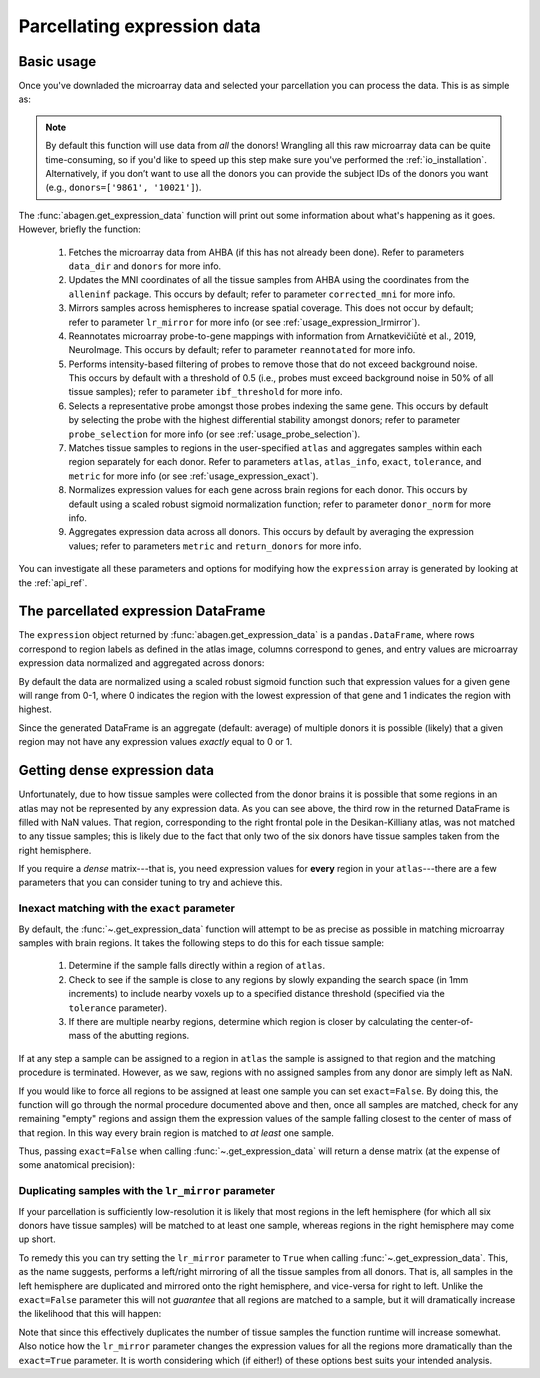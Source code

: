.. _usage_expression:

Parcellating expression data
============================

.. _usage_expression_basic:

Basic usage
-----------

Once you've downladed the microarray data and selected your parcellation you
can process the data. This is as simple as:

.. doctest::

    >>> expression = abagen.get_expression_data(atlas['image'], atlas['info'])

.. note::

    By default this function will use data from *all* the donors! Wrangling all
    this raw microarray data can be quite time-consuming, so if you'd like to
    speed up this step make sure you've performed the :ref:`io_installation`.
    Alternatively, if you don’t want to use all the donors you can provide the
    subject IDs of the donors you want (e.g., ``donors=['9861', '10021']``).

The :func:`abagen.get_expression_data` function will print out some information
about what's happening as it goes. However, briefly the function:

    1. Fetches the microarray data from AHBA (if this has not already been
       done). Refer to parameters ``data_dir`` and ``donors`` for more info.
    2. Updates the MNI coordinates of all the tissue samples from AHBA using
       the coordinates from the ``alleninf`` package. This occurs by default;
       refer to parameter ``corrected_mni`` for more info.
    3. Mirrors samples across hemispheres to increase spatial coverage. This
       does not occur by default; refer to parameter ``lr_mirror`` for more
       info (or see :ref:`usage_expression_lrmirror`).
    4. Reannotates microarray probe-to-gene mappings with information from
       Arnatkevic̆iūtė et al., 2019, NeuroImage. This occurs by default; refer
       to parameter ``reannotated`` for more info.
    5. Performs intensity-based filtering of probes to remove those that do not
       exceed background noise. This occurs by default with a threshold of
       0.5 (i.e., probes must exceed background noise in 50% of all tissue
       samples); refer to parameter ``ibf_threshold`` for more info.
    6. Selects a representative probe amongst those probes indexing the same
       gene. This occurs by default by selecting the probe with the highest
       differential stability amongst donors; refer to parameter
       ``probe_selection`` for more info (or see :ref:`usage_probe_selection`).
    7. Matches tissue samples to regions in the user-specified ``atlas`` and
       aggregates samples within each region separately for each donor. Refer
       to parameters ``atlas``, ``atlas_info``, ``exact``, ``tolerance``, and
       ``metric`` for more info (or see :ref:`usage_expression_exact`).
    8. Normalizes expression values for each gene across brain regions for each
       donor. This occurs by default using a scaled robust sigmoid
       normalization function; refer to parameter ``donor_norm`` for more info.
    9. Aggregates expression data across all donors. This occurs by default
       by averaging the expression values; refer to parameters ``metric`` and
       ``return_donors`` for more info.

You can investigate all these parameters and options for modifying how the
``expression`` array is generated by looking at the :ref:`api_ref`.

.. _usage_expression_dataframe:

The parcellated expression DataFrame
------------------------------------

The ``expression`` object returned by :func:`abagen.get_expression_data` is a
``pandas.DataFrame``, where rows correspond to region labels as defined in the
atlas image, columns correspond to genes, and entry values are microarray
expression data normalized and aggregated across donors:

.. doctest::

    >>> print(expression)
    gene_symbol      A1BG  A1BG-AS1       A2M  ...       ZYX     ZZEF1      ZZZ3
    label                                      ...
    1            0.533064  0.792167  0.447196  ...  0.521263  0.224733  0.396009
    2            0.421408  0.716915  0.460235  ...  0.419497  0.117964  0.558332
    3                 NaN       NaN       NaN  ...       NaN       NaN       NaN
    ...               ...       ...       ...  ...       ...       ...       ...
    81           0.387847  0.045987  0.473161  ...  0.092883  0.596697  0.410640
    82           0.796091  0.134167  0.372935  ...  0.140178  0.279248  0.716110
    83           0.356067  0.022527  0.802499  ...  0.279927  0.886430  0.470536
    <BLANKLINE>
    [83 rows x 15656 columns]


By default the data are normalized using a scaled robust sigmoid function such
that expression values for a given gene will range from 0-1, where 0 indicates
the region with the lowest expression of that gene and 1 indicates the region
with highest.

Since the generated DataFrame is an aggregate (default: average) of multiple
donors it is possible (likely) that a given region may not have any expression
values *exactly* equal to 0 or 1.

.. _usage_expression_dense:

Getting dense expression data
-----------------------------

Unfortunately, due to how tissue samples were collected from the donor brains
it is possible that some regions in an atlas may not be represented by any
expression data. As you can see above, the third row in the returned DataFrame
is filled with NaN values. That region, corresponding to the right frontal pole
in the Desikan-Killiany atlas, was not matched to any tissue samples; this is
likely due to the fact that only two of the six donors have tissue samples
taken from the right hemisphere.

If you require a *dense* matrix---that is, you need expression values for
**every** region in your ``atlas``---there are a few parameters that you can
consider tuning to try and achieve this.

.. _usage_expression_exact:

Inexact matching with the ``exact`` parameter
~~~~~~~~~~~~~~~~~~~~~~~~~~~~~~~~~~~~~~~~~~~~~

By default, the :func:`~.get_expression_data` function will attempt to be as
precise as possible in matching microarray samples with brain regions. It takes
the following steps to do this for each tissue sample:

    1. Determine if the sample falls directly within a region of ``atlas``.
    2. Check to see if the sample is close to any regions by slowly expanding
       the search space (in 1mm increments) to include nearby voxels up to a
       specified distance threshold (specified via the ``tolerance``
       parameter).
    3. If there are multiple nearby regions, determine which region is closer
       by calculating the center-of-mass of the abutting regions.

If at any step a sample can be assigned to a region in ``atlas`` the sample is
assigned to that region and the matching procedure is terminated. However, as
we saw, regions with no assigned samples from any donor are simply left as NaN.

If you would like to force all regions to be assigned at least one sample you
can set ``exact=False``. By doing this, the function will go through the
normal procedure documented above and then, once all samples are matched,
check for any remaining "empty" regions and assign them the expression values
of the sample falling closest to the center of mass of that region. In this
way every brain region is matched to *at least* one sample.

Thus, passing ``exact=False`` when calling :func:`~.get_expression_data` will
return a dense matrix (at the expense of some anatomical precision):

.. insert figure demonstration matching of samples with ``exact`` parameter

.. doctest::
    :options: +SKIP

    >>> exp_exact = abagen.get_expression_data(atlas['image'], atlas['info'], exact=False)
    >>> print(exp_exact)
    gene_symbol      A1BG  A1BG-AS1       A2M  ...       ZYX     ZZEF1      ZZZ3
    label                                      ...
    1            0.524360  0.790998  0.445545  ...  0.529348  0.224699  0.391277
    2            0.415996  0.715841  0.462067  ...  0.424328  0.117925  0.553627
    3            0.648735  0.994571  0.205451  ...  0.488812  0.024174  0.718533
    ...               ...       ...       ...  ...       ...       ...       ...
    81           0.387863  0.045774  0.473089  ...  0.093229  0.596697  0.410640
    82           0.792881  0.133295  0.372055  ...  0.143174  0.279238  0.715495
    83           0.355565  0.022527  0.802119  ...  0.282611  0.886450  0.469348
    <BLANKLINE>
    [83 rows x 15656 columns]


.. _usage_expression_lrmirror:

Duplicating samples with the ``lr_mirror`` parameter
~~~~~~~~~~~~~~~~~~~~~~~~~~~~~~~~~~~~~~~~~~~~~~~~~~~~

If your parcellation is sufficiently low-resolution it is likely that most
regions in the left hemisphere (for which all six donors have tissue samples)
will be matched to at least one sample, whereas regions in the right hemisphere
may come up short.

To remedy this you can try setting the ``lr_mirror`` parameter to ``True`` when
calling :func:`~.get_expression_data`. This, as the name suggests, performs a
left/right mirroring of all the tissue samples from all donors. That is, all
samples in the left hemisphere are duplicated and mirrored onto the right
hemisphere, and vice-versa for right to left. Unlike the ``exact=False``
parameter this will not *guarantee* that all regions are matched to a sample,
but it will dramatically increase the likelihood that this will happen:

.. insert figure demonstrating duplication of samples across hemispheres

.. doctest::
    :options: +SKIP

    >>> exp_mirror = abagen.get_expression_data(atlas['image'], atlas['info'], lr_mirror=True)
    >>> print(exp_mirror)
    gene_symbol      A1BG  A1BG-AS1       A2M  ...       ZYX     ZZEF1      ZZZ3
    label                                      ...
    1            0.652426  0.774026  0.359871  ...  0.517450  0.311367  0.490487
    2            0.536944  0.616062  0.381963  ...  0.492545  0.162643  0.463119
    3            0.917679  0.370264  0.317911  ...  0.357439  0.359224  0.935759
    ...               ...       ...       ...  ...       ...       ...       ...
    81           0.339675  0.044840  0.285005  ...  0.080648  0.608044  0.381425
    82           0.828870  0.168068  0.418436  ...  0.103946  0.364523  0.744152
    83           0.338746  0.021799  0.824666  ...  0.279235  0.904594  0.476128
    <BLANKLINE>
    [83 rows x 15656 columns]


Note that since this effectively duplicates the number of tissue samples the
function runtime will increase somewhat. Also notice how the ``lr_mirror``
parameter changes the expression values for all the regions more dramatically
than the ``exact=True`` parameter. It is worth considering which (if either!)
of these options best suits your intended analysis.
